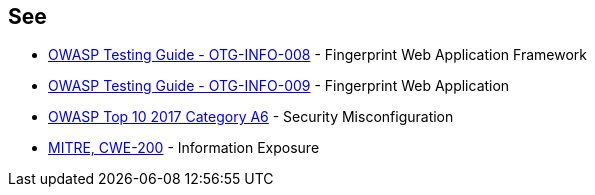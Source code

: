 == See

* https://www.owasp.org/index.php/Fingerprint_Web_Application_Framework_(OTG-INFO-008)[OWASP  Testing Guide - OTG-INFO-008] - Fingerprint Web Application Framework
* https://www.owasp.org/index.php/Fingerprint_Web_Application_(OTG-INFO-009)[OWASP  Testing Guide - OTG-INFO-009] - Fingerprint Web Application
* https://www.owasp.org/index.php/Top_10-2017_A6-Security_Misconfiguration[OWASP Top 10 2017 Category A6] - Security Misconfiguration
* https://cwe.mitre.org/data/definitions/200.html[MITRE, CWE-200] - Information Exposure
